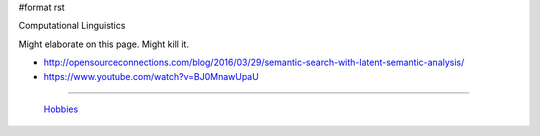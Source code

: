 #format rst

Computational Linguistics

Might elaborate on this page.  Might kill it.

* http://opensourceconnections.com/blog/2016/03/29/semantic-search-with-latent-semantic-analysis/

* https://www.youtube.com/watch?v=BJ0MnawUpaU

-------------------------

 Hobbies_

.. ############################################################################

.. _Hobbies: ../Hobbies

